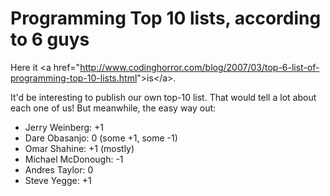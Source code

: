 * Programming Top 10 lists, according to 6 guys

Here it <a href="http://www.codinghorror.com/blog/2007/03/top-6-list-of-programming-top-10-lists.html">is</a>.

It'd be interesting to publish our own top-10 list. That would tell a lot about each one of us!
But meanwhile, the easy way out:

- Jerry Weinberg: +1
- Dare Obasanjo: 0 (some +1, some -1)
- Omar Shahine: +1 (mostly)
- Michael McDonough: -1
- Andres Taylor: 0
- Steve Yegge: +1
